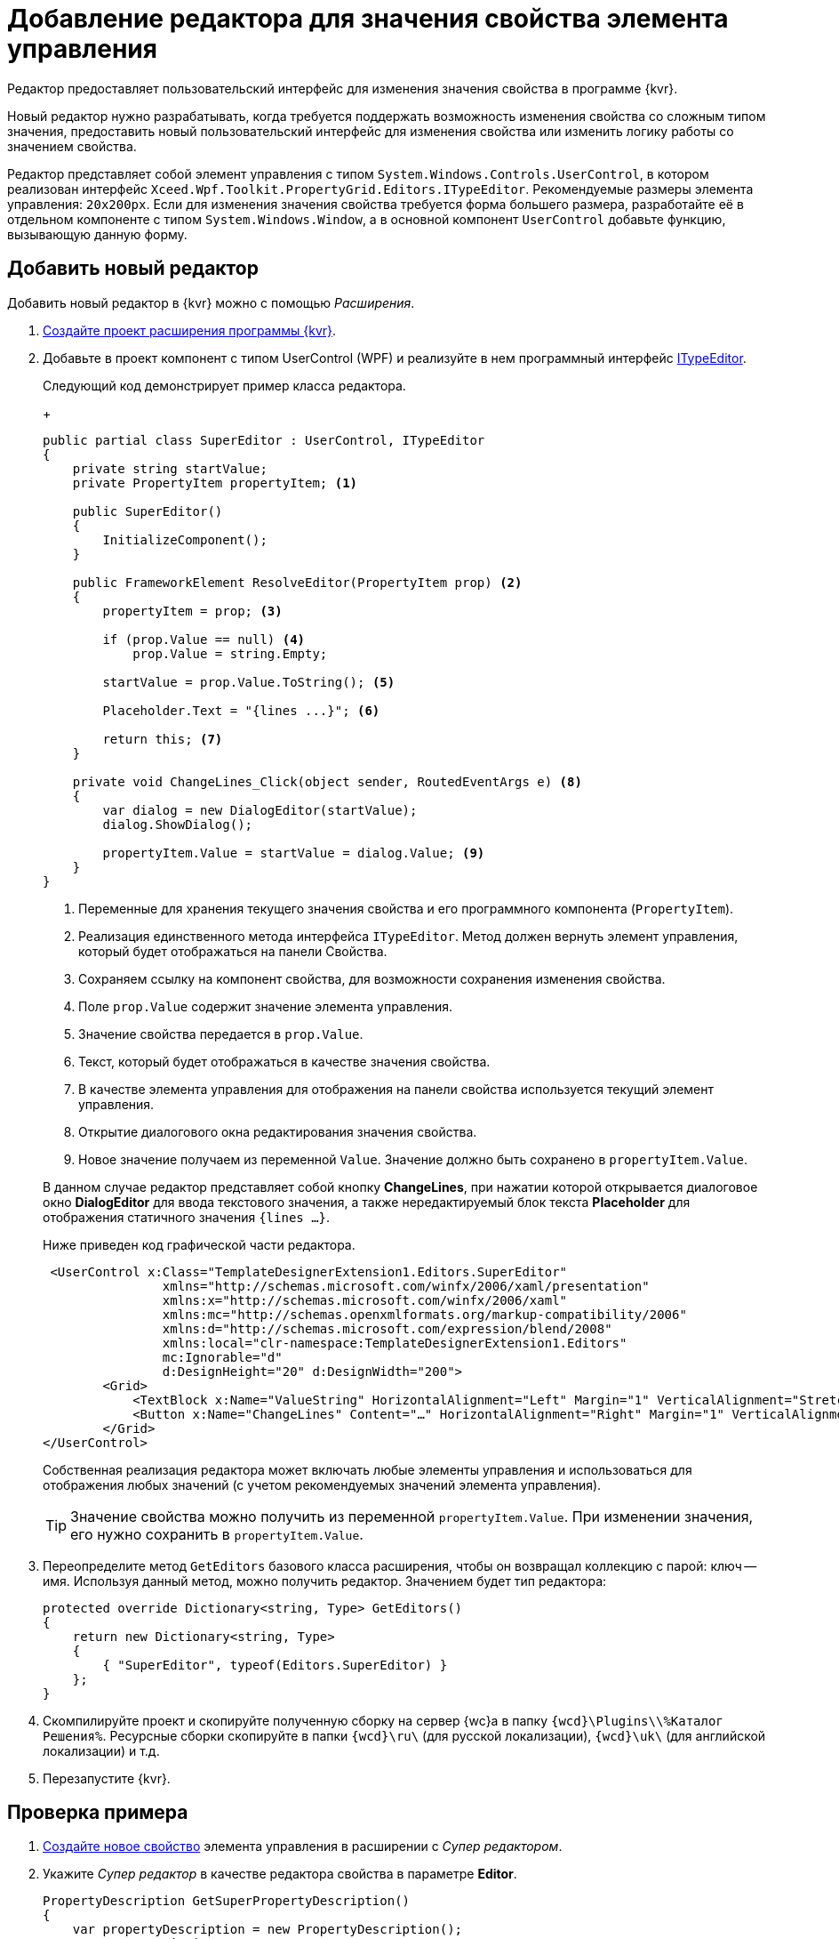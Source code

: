 = Добавление редактора для значения свойства элемента управления

Редактор предоставляет пользовательский интерфейс для изменения значения свойства в программе {kvr}.

Новый редактор нужно разрабатывать, когда требуется поддержать возможность изменения свойства со сложным типом значения, предоставить новый пользовательский интерфейс для изменения свойства или изменить логику работы со значением свойства.

Редактор представляет собой элемент управления с типом `System.Windows.Controls.UserControl`, в котором реализован интерфейс `Xceed.Wpf.Toolkit.PropertyGrid.Editors.ITypeEditor`. Рекомендуемые размеры элемента управления: `20x200px`. Если для изменения значения свойства требуется форма большего размера, разработайте её в отдельном компоненте с типом `System.Windows.Window`, а в основной компонент `UserControl` добавьте функцию, вызывающую данную форму.

== Добавить новый редактор

Добавить новый редактор в {kvr} можно с помощью _Расширения_.

. xref:layoutDesignerExtensionsCreatePublish.adoc[Создайте проект расширения программы {kvr}].
+
. Добавьте в проект компонент с типом UserControl (WPF) и реализуйте в нем программный интерфейс https://xceed.com/wp-content/documentation/xceed-toolkit-plus-for-wpf/Xceed.Wpf.Toolkit~Xceed.Wpf.Toolkit.PropertyGrid.Editors.ITypeEditor.adoc[ITypeEditor].
+
****
Следующий код демонстрирует пример класса редактора.
+
[source,csharp]
----
public partial class SuperEditor : UserControl, ITypeEditor
{
    private string startValue;
    private PropertyItem propertyItem; <.>

    public SuperEditor()
    {
        InitializeComponent();
    }

    public FrameworkElement ResolveEditor(PropertyItem prop) <.>
    {
        propertyItem = prop; <.>

        if (prop.Value == null) <.>
            prop.Value = string.Empty;

        startValue = prop.Value.ToString(); <.>

        Placeholder.Text = "{lines ...}"; <.>

        return this; <.>
    }

    private void ChangeLines_Click(object sender, RoutedEventArgs e) <.>
    {
        var dialog = new DialogEditor(startValue);
        dialog.ShowDialog();

        propertyItem.Value = startValue = dialog.Value; <.>
    }
}
----
<.> Переменные для хранения текущего значения свойства и его программного компонента (`PropertyItem`).
<.> Реализация единственного метода интерфейса `ITypeEditor`. Метод должен вернуть элемент управления, который будет отображаться на панели Свойства.
<.> Сохраняем ссылку на компонент свойства, для возможности сохранения изменения свойства.
<.> Поле `prop.Value` содержит значение элемента управления.
<.> Значение свойства передается в `prop.Value`.
<.> Текст, который будет отображаться в качестве значения свойства.
<.> В качестве элемента управления для отображения на панели свойства используется текущий элемент управления.
<.> Открытие диалогового окна редактирования значения свойства.
<.> Новое значение получаем из переменной `Value`. Значение должно быть сохранено в `propertyItem.Value`.

В данном случае редактор представляет собой кнопку *ChangeLines*, при нажатии которой открывается диалоговое окно *DialogEditor* для ввода текстового значения, а также нередактируемый блок текста *Placeholder* для отображения статичного значения `{lines …}`.

Ниже приведен код графической части редактора.

[source,xml]
----
 <UserControl x:Class="TemplateDesignerExtension1.Editors.SuperEditor"
                xmlns="http://schemas.microsoft.com/winfx/2006/xaml/presentation"
                xmlns:x="http://schemas.microsoft.com/winfx/2006/xaml"
                xmlns:mc="http://schemas.openxmlformats.org/markup-compatibility/2006"
                xmlns:d="http://schemas.microsoft.com/expression/blend/2008"
                xmlns:local="clr-namespace:TemplateDesignerExtension1.Editors"
                mc:Ignorable="d"
                d:DesignHeight="20" d:DesignWidth="200">
        <Grid>
            <TextBlock x:Name="ValueString" HorizontalAlignment="Left" Margin="1" VerticalAlignment="Stretch" Width="164"/>
            <Button x:Name="ChangeLines" Content="…" HorizontalAlignment="Right" Margin="1" VerticalAlignment="Top" Width="22" Click="ChangeLines_Click" />;
        </Grid>
</UserControl>
----

Собственная реализация редактора может включать любые элементы управления и использоваться для отображения любых значений (с учетом рекомендуемых значений элемента управления).
****
+
TIP: Значение свойства можно получить из переменной `propertyItem.Value`. При изменении значения, его нужно сохранить в `propertyItem.Value`.
+
. Переопределите метод `GetEditors` базового класса расширения, чтобы он возвращал коллекцию с парой: ключ -- имя. Используя данный метод, можно получить редактор. Значением будет тип редактора:
+
[source,charp]
----
protected override Dictionary<string, Type> GetEditors()
{
    return new Dictionary<string, Type>
    {
        { "SuperEditor", typeof(Editors.SuperEditor) }
    };
}
----
+
. Скомпилируйте проект и скопируйте полученную сборку на сервер {wc}а в папку `{wcd}\Plugins\\%Каталог Решения%`. Ресурсные сборки скопируйте в папки `{wcd}\ru\` (для русской локализации), `{wcd}\uk\` (для английской локализации) и т.д.
+
. Перезапустите {kvr}.

== Проверка примера

. xref:layoutDesignerExtensionsAddNewProperty.adoc[Создайте новое свойство] элемента управления в расширении с _Супер редактором_.
+
. Укажите _Супер редактор_ в качестве редактора свойства в параметре *Editor*.
+
[source,csharp]
----
PropertyDescription GetSuperPropertyDescription()
{
    var propertyDescription = new PropertyDescription();
    propertyDescription.Name = "SuperProperty";
    propertyDescription.Type = typeof(string); <.>
    propertyDescription.Category = PropertyCategoryConstants.DataCategory;
    propertyDescription.DisplayName = "Супер свойство";
    propertyDescription.Editor = typeof(SuperEditor); <.>
    return propertyDescription;
}
----
<.> Тип свойства должен быть string!
<.> Указываем тип "Супер редактора".
+
. Добавьте свойство с редактором _Супер редактор_ в описатель элемента управления. См. пример в пункте xref:layoutDesignerExtensionsAddNewProperty.adoc[Добавление нового свойства элементов управления].
+
. Опубликуйте расширение с элементом управления на сервере {wc}а.
+
. Откройте для настройки любую разметку.
+
. Добавьте в разметку элемент управления, содержащий свойство с редактором. Для изменения значения свойства будет использован _Супер редактор_.
+
.Супер свойство с собственным редактором
image::property-editor.png[Супер свойство с собственным редактором]
+
Изменение значения свойства осуществляется в диалоговом окне, открываемом при нажатии кнопки *…* (три точки).
+
.Диалоговое окно изменения значения свойства
image::property-editor-form.png[Диалоговое окно изменения значения свойства]
